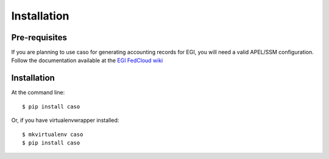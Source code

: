 ..
      Copyright 2015 Spanish National Research Council

      Licensed under the Apache License, Version 2.0 (the "License"); you may
      not use this file except in compliance with the License. You may obtain
      a copy of the License at

          http://www.apache.org/licenses/LICENSE-2.0

      Unless required by applicable law or agreed to in writing, software
      distributed under the License is distributed on an "AS IS" BASIS, WITHOUT
      WARRANTIES OR CONDITIONS OF ANY KIND, either express or implied. See the
      License for the specific language governing permissions and limitations
      under the License.


============
Installation
============


Pre-requisites
--------------

If you are planning to use caso for generating accounting records for EGI,
you will need a valid APEL/SSM configuration. Follow the documentation
available at the `EGI FedCloud wiki
<https://wiki.egi.eu/wiki/Fedcloud-tf:WorkGroups:Scenario4#Publishing_Records>`_

Installation
------------

At the command line::

    $ pip install caso

Or, if you have virtualenvwrapper installed::

    $ mkvirtualenv caso
    $ pip install caso
